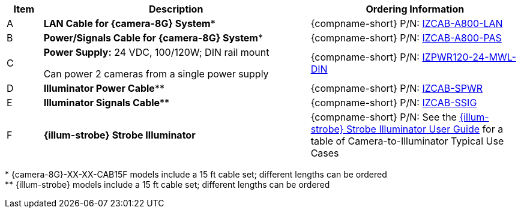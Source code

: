 [table.withborders,width="100%",cols="7%,52%,41%",options="header",]
|===
|Item |Description |Ordering Information
|A a|*LAN Cable for {camera-8G} System** |{compname-short} P/N: xref:IZCAB-A800-LAN:DocList.adoc[IZCAB-A800-LAN]
|B a|*Power/Signals Cable for {camera-8G} System** |{compname-short} P/N: xref:IZCAB-A800-PAS:DocList.adoc[IZCAB-A800-PAS]
|C a|*Power Supply:* 24 VDC, 100/120W; DIN rail mount +

Can power 2 cameras from a single power supply a|
{compname-short} P/N: xref:IZPWR:DocList.adoc[IZPWR120-24-MWL-DIN]

|D a|*Illuminator Power Cable*** |{compname-short} P/N: xref:IZCAB-SPWR:DocList.adoc[IZCAB-SPWR]
|E a|*Illuminator Signals Cable*** |{compname-short} P/N: xref:IZCAB-SSIG:DocList.adoc[IZCAB-SSIG]
|F a|*{illum-strobe} Strobe Illuminator* |

ifndef::xref-type-IZS,xref-type-IZSVES[]
{compname-short} P/N: See the xref:IZS:DocList.adoc[{illum-strobe} Strobe Illuminator User Guide]
for a table of Camera-to-Illuminator Typical Use Cases
endif::[]

ifdef::xref-type-IZS,xref-type-IZSVES[]
{compname-short}
P/N: See <<t_Camera-to-Illuminator-Typical-Use-Cases>>
for Camera-to-Illuminator Typical Use Cases
endif::[]



|===

+++*+++ {camera-8G}-XX-XX-CAB15F models include a 15 ft cable set;
different lengths can be ordered +
+++**+++ {illum-strobe} models include a 15 ft cable set;
different lengths can be ordered